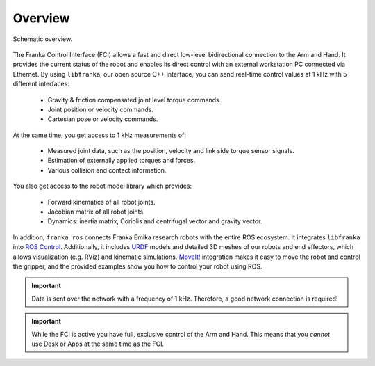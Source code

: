Overview
========

.. figure:: _static/fci-architecture.png
    :align: center
    :figclass: align-center


    Schematic overview.

The Franka Control Interface (FCI) allows a fast and direct low-level bidirectional connection
to the Arm and Hand. It provides the current status of the robot and enables its direct control
with an external workstation PC connected via Ethernet.
By using ``libfranka``, our open source C++ interface, you can send real-time control values
at 1 kHz with 5 different interfaces:

 * Gravity & friction compensated joint level torque commands.
 * Joint position or velocity commands.
 * Cartesian pose or velocity commands.

At the same time, you get access to 1 kHz measurements of:

 * Measured joint data, such as the position, velocity and link side torque sensor signals.
 * Estimation of externally applied torques and forces.
 * Various collision and contact information.

You also get access to the robot model library which provides:

 * Forward kinematics of all robot joints.
 * Jacobian matrix of all robot joints.
 * Dynamics: inertia matrix, Coriolis and centrifugal vector and gravity vector.

In addition, ``franka_ros`` connects Franka Emika research robots with the entire ROS ecosystem.
It integrates ``libfranka`` into  `ROS Control <https://wiki.ros.org/ros_control>`_.
Additionally, it includes `URDF <https://wiki.ros.org/urdf>`_ models and detailed 3D meshes of our
robots and end effectors, which allows visualization (e.g. RViz) and kinematic simulations.
`MoveIt! <https://wiki.ros.org/moveit>`_ integration makes it easy to move the robot and control
the gripper, and the provided examples show you how to control your robot using ROS.

.. important::

    Data is sent over the network with a frequency of 1 kHz. Therefore, a good network connection
    is required!

.. important::

    While the FCI is active you have full, exclusive control of the Arm and Hand. This means that
    you `cannot` use Desk or Apps at the same time as the FCI.

